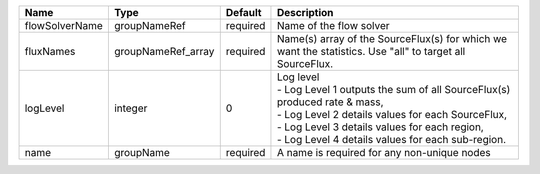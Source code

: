 

============== ================== ======== ======================================================================================================================================================================================================================================== 
Name           Type               Default  Description                                                                                                                                                                                                                              
============== ================== ======== ======================================================================================================================================================================================================================================== 
flowSolverName groupNameRef       required Name of the flow solver                                                                                                                                                                                                                  
fluxNames      groupNameRef_array required Name(s) array of the SourceFlux(s) for which we want the statistics. Use "all" to target all SourceFlux.                                                                                                                                 
logLevel       integer            0        | Log level                                                                                                                                                                                                                                
                                           | - Log Level 1 outputs the sum of all SourceFlux(s) produced rate & mass,                                                                                                                                                                 
                                           | - Log Level 2 details values for each SourceFlux,                                                                                                                                                                                        
                                           | - Log Level 3 details values for each region,                                                                                                                                                                                            
                                           | - Log Level 4 details values for each sub-region.                                                                                                                                                                                        
name           groupName          required A name is required for any non-unique nodes                                                                                                                                                                                              
============== ================== ======== ======================================================================================================================================================================================================================================== 


